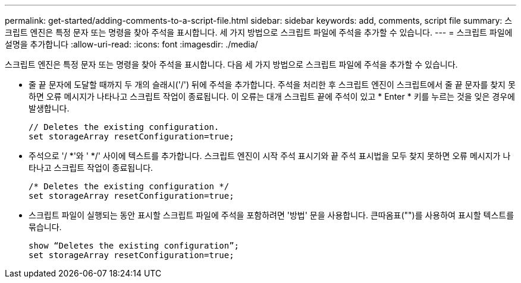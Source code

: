 ---
permalink: get-started/adding-comments-to-a-script-file.html 
sidebar: sidebar 
keywords: add, comments, script file 
summary: 스크립트 엔진은 특정 문자 또는 명령을 찾아 주석을 표시합니다. 세 가지 방법으로 스크립트 파일에 주석을 추가할 수 있습니다. 
---
= 스크립트 파일에 설명을 추가합니다
:allow-uri-read: 
:icons: font
:imagesdir: ./media/


스크립트 엔진은 특정 문자 또는 명령을 찾아 주석을 표시합니다. 다음 세 가지 방법으로 스크립트 파일에 주석을 추가할 수 있습니다.

* 줄 끝 문자에 도달할 때까지 두 개의 슬래시('/') 뒤에 주석을 추가합니다. 주석을 처리한 후 스크립트 엔진이 스크립트에서 줄 끝 문자를 찾지 못하면 오류 메시지가 나타나고 스크립트 작업이 종료됩니다. 이 오류는 대개 스크립트 끝에 주석이 있고 * Enter * 키를 누르는 것을 잊은 경우에 발생합니다.
+
[listing]
----
// Deletes the existing configuration.
set storageArray resetConfiguration=true;
----
* 주석으로 '/ *'와 ' */' 사이에 텍스트를 추가합니다. 스크립트 엔진이 시작 주석 표시기와 끝 주석 표시법을 모두 찾지 못하면 오류 메시지가 나타나고 스크립트 작업이 종료됩니다.
+
[listing]
----
/* Deletes the existing configuration */
set storageArray resetConfiguration=true;
----
* 스크립트 파일이 실행되는 동안 표시할 스크립트 파일에 주석을 포함하려면 '방법' 문을 사용합니다. 큰따옴표("")를 사용하여 표시할 텍스트를 묶습니다.
+
[listing]
----
show “Deletes the existing configuration”;
set storageArray resetConfiguration=true;
----


